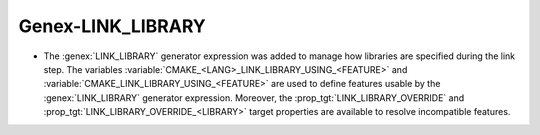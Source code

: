 Genex-LINK_LIBRARY
------------------

* The :genex:`LINK_LIBRARY` generator expression was added to manage how
  libraries are specified during the link step. The variables
  :variable:`CMAKE_<LANG>_LINK_LIBRARY_USING_<FEATURE>` and
  :variable:`CMAKE_LINK_LIBRARY_USING_<FEATURE>` are used to define features
  usable by the :genex:`LINK_LIBRARY` generator expression. Moreover, the
  :prop_tgt:`LINK_LIBRARY_OVERRIDE` and
  :prop_tgt:`LINK_LIBRARY_OVERRIDE_<LIBRARY>` target properties are available
  to resolve incompatible features.
